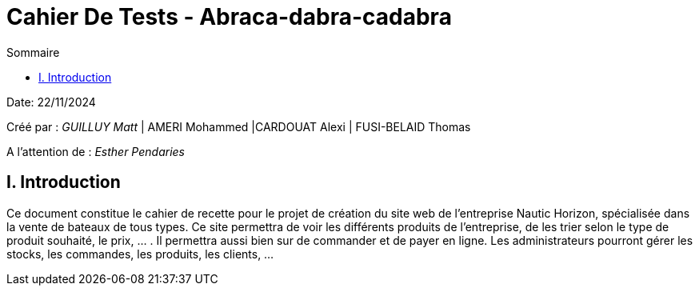 = Cahier De Tests - Abraca-dabra-cadabra
:toc:
:toc-title: Sommaire

:Entreprise: Abraca-dabra-cadabra
:Equipe:  

Date: 22/11/2024

Créé par : _GUILLUY Matt_ | AMERI Mohammed |CARDOUAT Alexi | FUSI-BELAID Thomas

A l'attention de : _Esther Pendaries_


== I. Introduction

Ce document constitue le cahier de recette pour le projet de création du site web de l'entreprise Nautic Horizon, spécialisée dans la vente de bateaux de tous types. Ce site permettra de voir les différents produits de l'entreprise, de les trier selon le type de produit souhaité, le prix, ... . Il permettra aussi bien sur de commander et de payer en ligne. Les administrateurs pourront gérer les stocks, les commandes, les produits, les clients, ...
